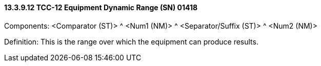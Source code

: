 ==== 13.3.9.12 TCC-12 Equipment Dynamic Range (SN) 01418

Components: <Comparator (ST)> ^ <Num1 (NM)> ^ <Separator/Suffix (ST)> ^ <Num2 (NM)>

Definition: This is the range over which the equipment can produce results.

